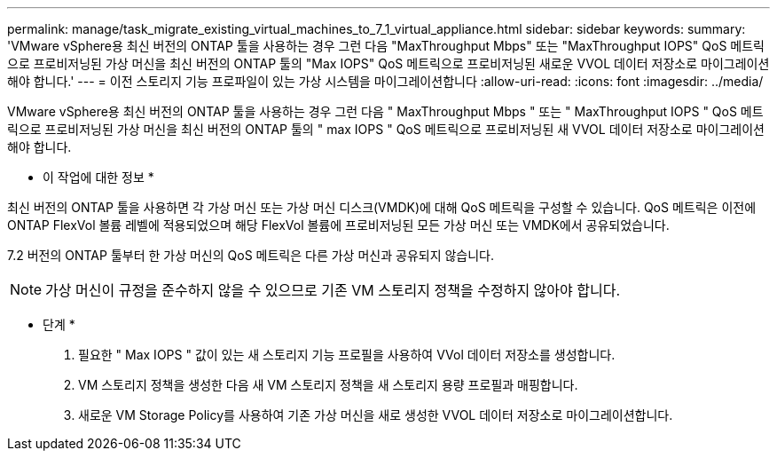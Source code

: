---
permalink: manage/task_migrate_existing_virtual_machines_to_7_1_virtual_appliance.html 
sidebar: sidebar 
keywords:  
summary: 'VMware vSphere용 최신 버전의 ONTAP 툴을 사용하는 경우 그런 다음 "MaxThroughput Mbps" 또는 "MaxThroughput IOPS" QoS 메트릭으로 프로비저닝된 가상 머신을 최신 버전의 ONTAP 툴의 "Max IOPS" QoS 메트릭으로 프로비저닝된 새로운 VVOL 데이터 저장소로 마이그레이션해야 합니다.' 
---
= 이전 스토리지 기능 프로파일이 있는 가상 시스템을 마이그레이션합니다
:allow-uri-read: 
:icons: font
:imagesdir: ../media/


[role="lead"]
VMware vSphere용 최신 버전의 ONTAP 툴을 사용하는 경우 그런 다음 " MaxThroughput Mbps " 또는 " MaxThroughput IOPS " QoS 메트릭으로 프로비저닝된 가상 머신을 최신 버전의 ONTAP 툴의 " max IOPS " QoS 메트릭으로 프로비저닝된 새 VVOL 데이터 저장소로 마이그레이션해야 합니다.

* 이 작업에 대한 정보 *

최신 버전의 ONTAP 툴을 사용하면 각 가상 머신 또는 가상 머신 디스크(VMDK)에 대해 QoS 메트릭을 구성할 수 있습니다. QoS 메트릭은 이전에 ONTAP FlexVol 볼륨 레벨에 적용되었으며 해당 FlexVol 볼륨에 프로비저닝된 모든 가상 머신 또는 VMDK에서 공유되었습니다.

7.2 버전의 ONTAP 툴부터 한 가상 머신의 QoS 메트릭은 다른 가상 머신과 공유되지 않습니다.


NOTE: 가상 머신이 규정을 준수하지 않을 수 있으므로 기존 VM 스토리지 정책을 수정하지 않아야 합니다.

* 단계 *

. 필요한 " Max IOPS " 값이 있는 새 스토리지 기능 프로필을 사용하여 VVol 데이터 저장소를 생성합니다.
. VM 스토리지 정책을 생성한 다음 새 VM 스토리지 정책을 새 스토리지 용량 프로필과 매핑합니다.
. 새로운 VM Storage Policy를 사용하여 기존 가상 머신을 새로 생성한 VVOL 데이터 저장소로 마이그레이션합니다.

